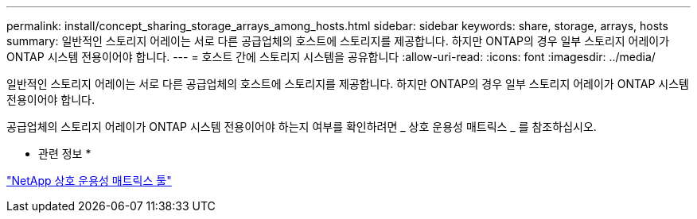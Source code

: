 ---
permalink: install/concept_sharing_storage_arrays_among_hosts.html 
sidebar: sidebar 
keywords: share, storage, arrays, hosts 
summary: 일반적인 스토리지 어레이는 서로 다른 공급업체의 호스트에 스토리지를 제공합니다. 하지만 ONTAP의 경우 일부 스토리지 어레이가 ONTAP 시스템 전용이어야 합니다. 
---
= 호스트 간에 스토리지 시스템을 공유합니다
:allow-uri-read: 
:icons: font
:imagesdir: ../media/


[role="lead"]
일반적인 스토리지 어레이는 서로 다른 공급업체의 호스트에 스토리지를 제공합니다. 하지만 ONTAP의 경우 일부 스토리지 어레이가 ONTAP 시스템 전용이어야 합니다.

공급업체의 스토리지 어레이가 ONTAP 시스템 전용이어야 하는지 여부를 확인하려면 _ 상호 운용성 매트릭스 _ 를 참조하십시오.

* 관련 정보 *

https://mysupport.netapp.com/matrix["NetApp 상호 운용성 매트릭스 툴"]
